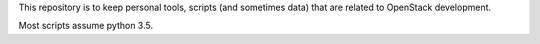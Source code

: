 This repository is to keep personal tools, scripts (and sometimes data)
that are related to OpenStack development.

Most scripts assume python 3.5.
